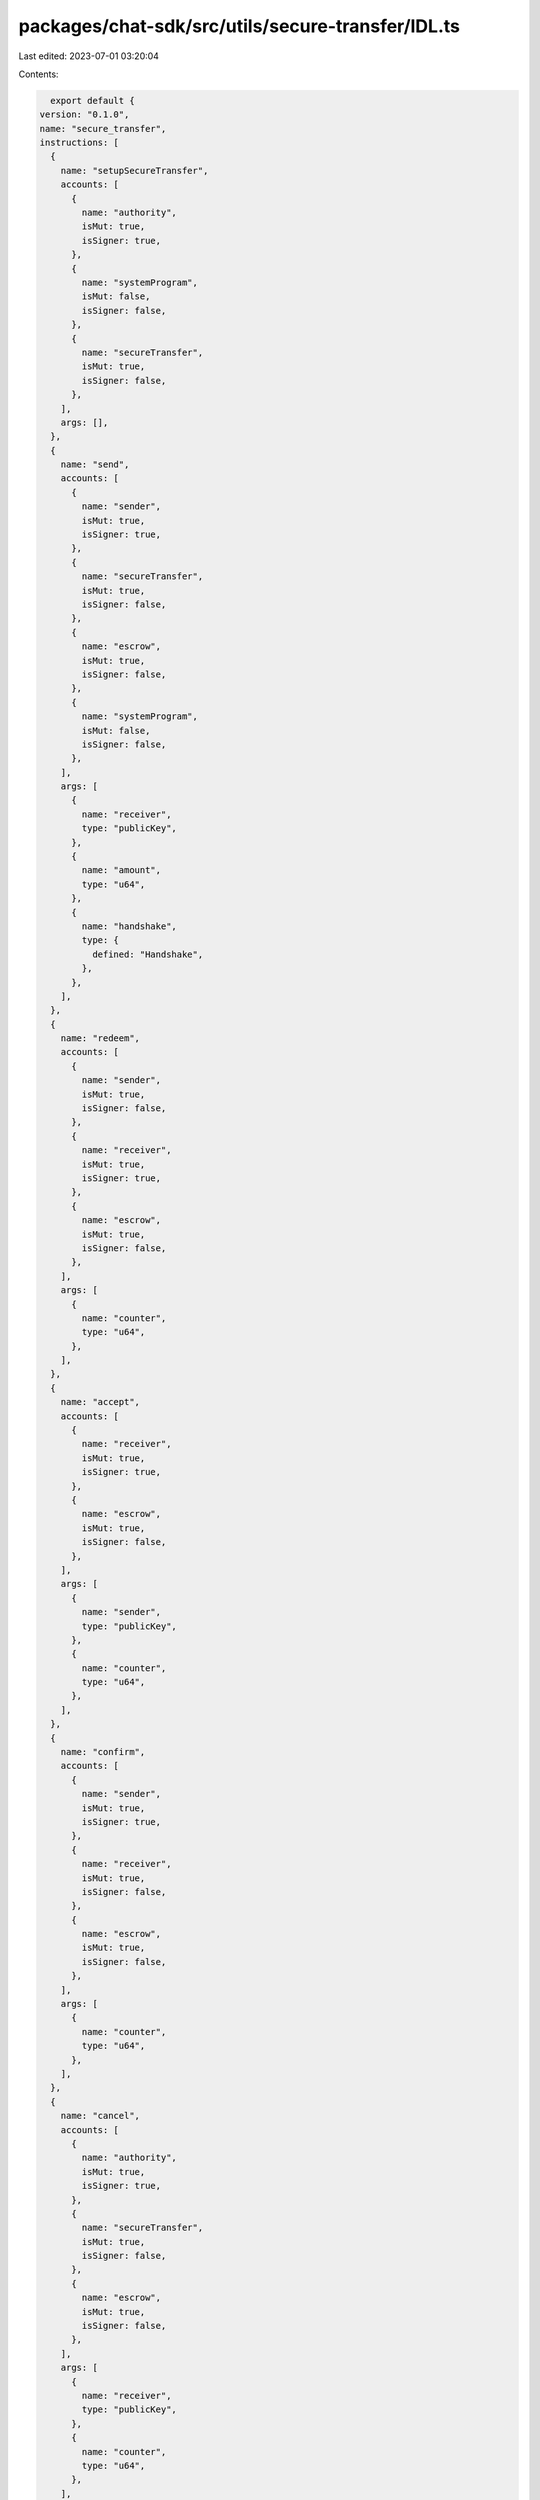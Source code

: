 packages/chat-sdk/src/utils/secure-transfer/IDL.ts
==================================================

Last edited: 2023-07-01 03:20:04

Contents:

.. code-block:: ts

    export default {
  version: "0.1.0",
  name: "secure_transfer",
  instructions: [
    {
      name: "setupSecureTransfer",
      accounts: [
        {
          name: "authority",
          isMut: true,
          isSigner: true,
        },
        {
          name: "systemProgram",
          isMut: false,
          isSigner: false,
        },
        {
          name: "secureTransfer",
          isMut: true,
          isSigner: false,
        },
      ],
      args: [],
    },
    {
      name: "send",
      accounts: [
        {
          name: "sender",
          isMut: true,
          isSigner: true,
        },
        {
          name: "secureTransfer",
          isMut: true,
          isSigner: false,
        },
        {
          name: "escrow",
          isMut: true,
          isSigner: false,
        },
        {
          name: "systemProgram",
          isMut: false,
          isSigner: false,
        },
      ],
      args: [
        {
          name: "receiver",
          type: "publicKey",
        },
        {
          name: "amount",
          type: "u64",
        },
        {
          name: "handshake",
          type: {
            defined: "Handshake",
          },
        },
      ],
    },
    {
      name: "redeem",
      accounts: [
        {
          name: "sender",
          isMut: true,
          isSigner: false,
        },
        {
          name: "receiver",
          isMut: true,
          isSigner: true,
        },
        {
          name: "escrow",
          isMut: true,
          isSigner: false,
        },
      ],
      args: [
        {
          name: "counter",
          type: "u64",
        },
      ],
    },
    {
      name: "accept",
      accounts: [
        {
          name: "receiver",
          isMut: true,
          isSigner: true,
        },
        {
          name: "escrow",
          isMut: true,
          isSigner: false,
        },
      ],
      args: [
        {
          name: "sender",
          type: "publicKey",
        },
        {
          name: "counter",
          type: "u64",
        },
      ],
    },
    {
      name: "confirm",
      accounts: [
        {
          name: "sender",
          isMut: true,
          isSigner: true,
        },
        {
          name: "receiver",
          isMut: true,
          isSigner: false,
        },
        {
          name: "escrow",
          isMut: true,
          isSigner: false,
        },
      ],
      args: [
        {
          name: "counter",
          type: "u64",
        },
      ],
    },
    {
      name: "cancel",
      accounts: [
        {
          name: "authority",
          isMut: true,
          isSigner: true,
        },
        {
          name: "secureTransfer",
          isMut: true,
          isSigner: false,
        },
        {
          name: "escrow",
          isMut: true,
          isSigner: false,
        },
      ],
      args: [
        {
          name: "receiver",
          type: "publicKey",
        },
        {
          name: "counter",
          type: "u64",
        },
      ],
    },
  ],
  accounts: [
    {
      name: "SecureTransfer",
      type: {
        kind: "struct",
        fields: [
          {
            name: "counter",
            type: "u64",
          },
          {
            name: "bump",
            type: "u8",
          },
        ],
      },
    },
    {
      name: "Escrow",
      type: {
        kind: "struct",
        fields: [
          {
            name: "amount",
            type: "u64",
          },
          {
            name: "bump",
            type: "u8",
          },
          {
            name: "sender",
            type: "publicKey",
          },
          {
            name: "receiver",
            type: "publicKey",
          },
          {
            name: "threeWayState",
            type: {
              option: {
                defined: "ThreeWayState",
              },
            },
          },
        ],
      },
    },
  ],
  types: [
    {
      name: "Handshake",
      type: {
        kind: "enum",
        variants: [
          {
            name: "TwoWay",
          },
          {
            name: "ThreeWay",
          },
        ],
      },
    },
    {
      name: "ErrorCode",
      type: {
        kind: "enum",
        variants: [
          {
            name: "Overflow",
          },
          {
            name: "CantAcceptTwoWayHandshake",
          },
          {
            name: "CantAcceptAlreadyAcceptedHandshake",
          },
          {
            name: "CantRedeemThreeWayHandshake",
          },
          {
            name: "CantConfirmPendingThreeWayHandshake",
          },
          {
            name: "CantConfirmTwoWayHandshake",
          },
        ],
      },
    },
    {
      name: "ThreeWayState",
      type: {
        kind: "enum",
        variants: [
          {
            name: "Pending",
          },
          {
            name: "Accepted",
          },
        ],
      },
    },
  ],
};


